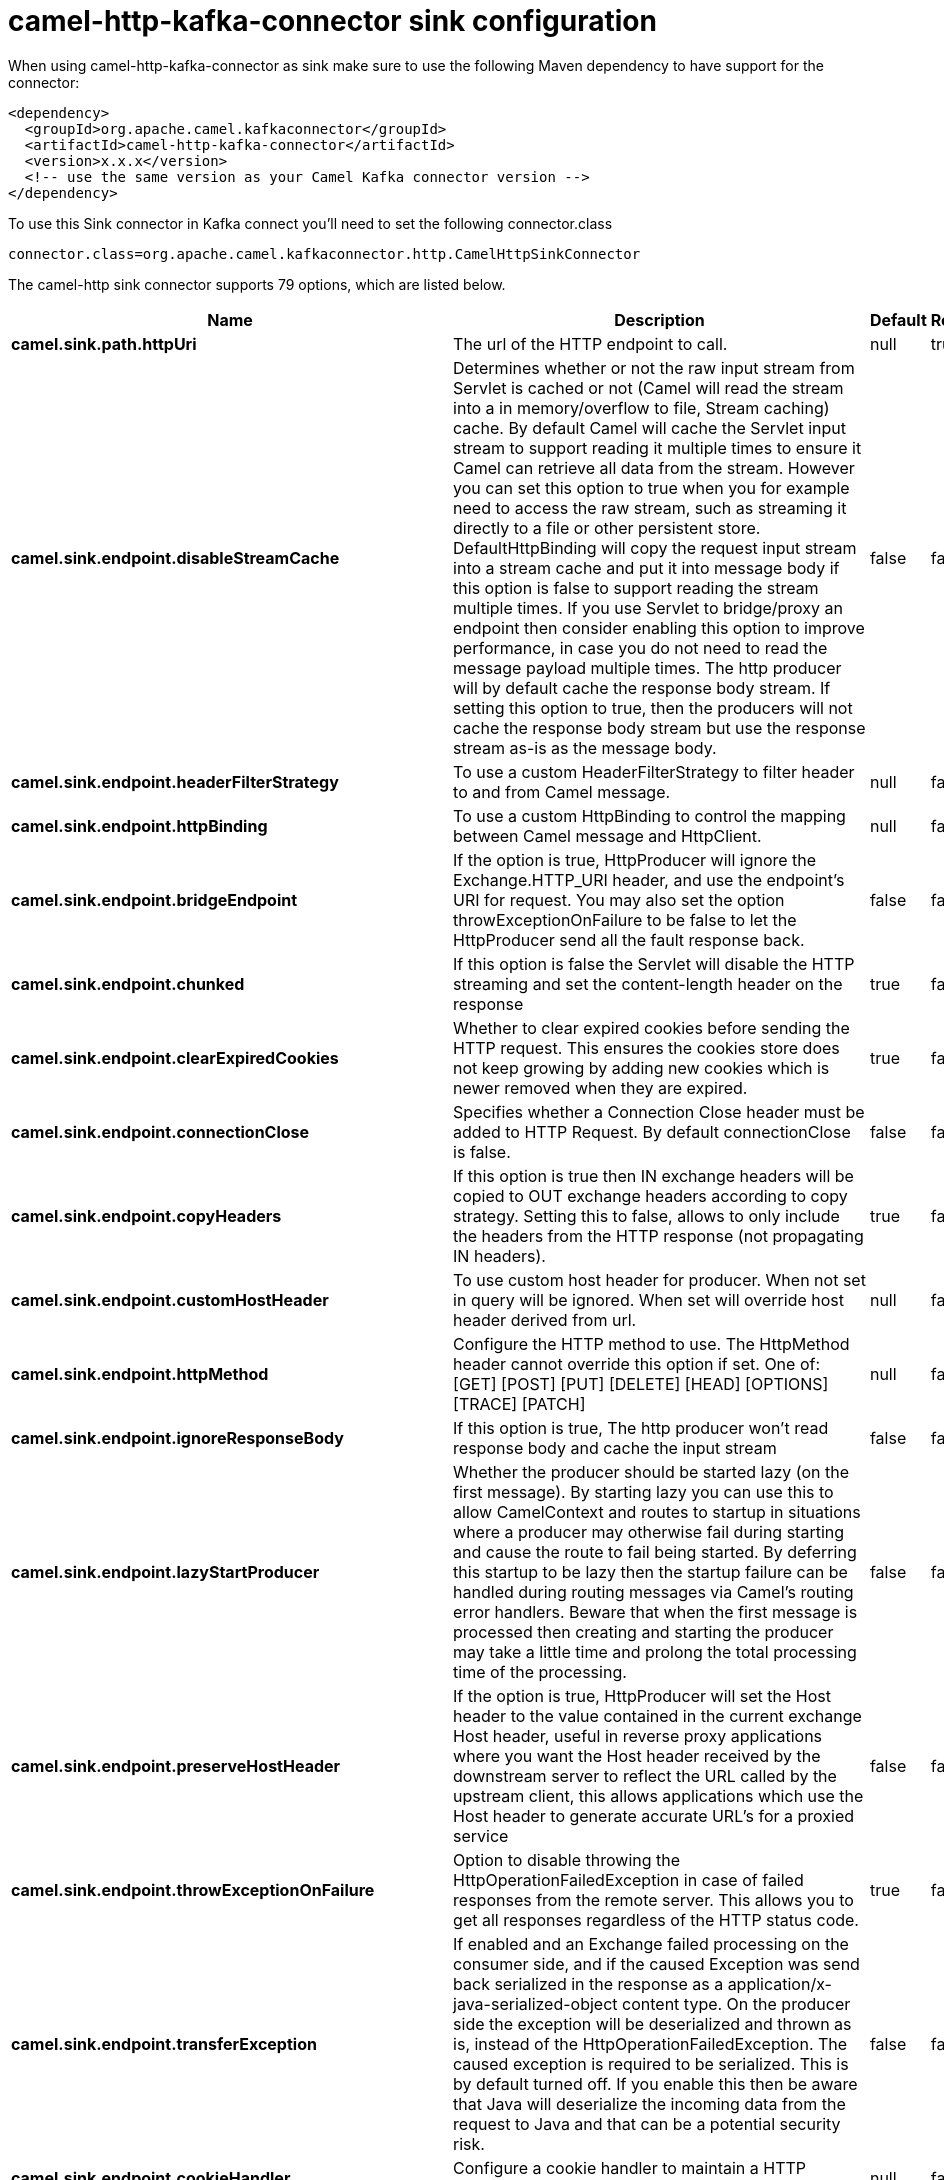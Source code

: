 // kafka-connector options: START
[[camel-http-kafka-connector-sink]]
= camel-http-kafka-connector sink configuration

When using camel-http-kafka-connector as sink make sure to use the following Maven dependency to have support for the connector:

[source,xml]
----
<dependency>
  <groupId>org.apache.camel.kafkaconnector</groupId>
  <artifactId>camel-http-kafka-connector</artifactId>
  <version>x.x.x</version>
  <!-- use the same version as your Camel Kafka connector version -->
</dependency>
----

To use this Sink connector in Kafka connect you'll need to set the following connector.class

[source,java]
----
connector.class=org.apache.camel.kafkaconnector.http.CamelHttpSinkConnector
----


The camel-http sink connector supports 79 options, which are listed below.



[width="100%",cols="2,5,^1,1,1",options="header"]
|===
| Name | Description | Default | Required | Priority
| *camel.sink.path.httpUri* | The url of the HTTP endpoint to call. | null | true | HIGH
| *camel.sink.endpoint.disableStreamCache* | Determines whether or not the raw input stream from Servlet is cached or not (Camel will read the stream into a in memory/overflow to file, Stream caching) cache. By default Camel will cache the Servlet input stream to support reading it multiple times to ensure it Camel can retrieve all data from the stream. However you can set this option to true when you for example need to access the raw stream, such as streaming it directly to a file or other persistent store. DefaultHttpBinding will copy the request input stream into a stream cache and put it into message body if this option is false to support reading the stream multiple times. If you use Servlet to bridge/proxy an endpoint then consider enabling this option to improve performance, in case you do not need to read the message payload multiple times. The http producer will by default cache the response body stream. If setting this option to true, then the producers will not cache the response body stream but use the response stream as-is as the message body. | false | false | MEDIUM
| *camel.sink.endpoint.headerFilterStrategy* | To use a custom HeaderFilterStrategy to filter header to and from Camel message. | null | false | MEDIUM
| *camel.sink.endpoint.httpBinding* | To use a custom HttpBinding to control the mapping between Camel message and HttpClient. | null | false | MEDIUM
| *camel.sink.endpoint.bridgeEndpoint* | If the option is true, HttpProducer will ignore the Exchange.HTTP_URI header, and use the endpoint's URI for request. You may also set the option throwExceptionOnFailure to be false to let the HttpProducer send all the fault response back. | false | false | MEDIUM
| *camel.sink.endpoint.chunked* | If this option is false the Servlet will disable the HTTP streaming and set the content-length header on the response | true | false | MEDIUM
| *camel.sink.endpoint.clearExpiredCookies* | Whether to clear expired cookies before sending the HTTP request. This ensures the cookies store does not keep growing by adding new cookies which is newer removed when they are expired. | true | false | MEDIUM
| *camel.sink.endpoint.connectionClose* | Specifies whether a Connection Close header must be added to HTTP Request. By default connectionClose is false. | false | false | MEDIUM
| *camel.sink.endpoint.copyHeaders* | If this option is true then IN exchange headers will be copied to OUT exchange headers according to copy strategy. Setting this to false, allows to only include the headers from the HTTP response (not propagating IN headers). | true | false | MEDIUM
| *camel.sink.endpoint.customHostHeader* | To use custom host header for producer. When not set in query will be ignored. When set will override host header derived from url. | null | false | MEDIUM
| *camel.sink.endpoint.httpMethod* | Configure the HTTP method to use. The HttpMethod header cannot override this option if set. One of: [GET] [POST] [PUT] [DELETE] [HEAD] [OPTIONS] [TRACE] [PATCH] | null | false | MEDIUM
| *camel.sink.endpoint.ignoreResponseBody* | If this option is true, The http producer won't read response body and cache the input stream | false | false | MEDIUM
| *camel.sink.endpoint.lazyStartProducer* | Whether the producer should be started lazy (on the first message). By starting lazy you can use this to allow CamelContext and routes to startup in situations where a producer may otherwise fail during starting and cause the route to fail being started. By deferring this startup to be lazy then the startup failure can be handled during routing messages via Camel's routing error handlers. Beware that when the first message is processed then creating and starting the producer may take a little time and prolong the total processing time of the processing. | false | false | MEDIUM
| *camel.sink.endpoint.preserveHostHeader* | If the option is true, HttpProducer will set the Host header to the value contained in the current exchange Host header, useful in reverse proxy applications where you want the Host header received by the downstream server to reflect the URL called by the upstream client, this allows applications which use the Host header to generate accurate URL's for a proxied service | false | false | MEDIUM
| *camel.sink.endpoint.throwExceptionOnFailure* | Option to disable throwing the HttpOperationFailedException in case of failed responses from the remote server. This allows you to get all responses regardless of the HTTP status code. | true | false | MEDIUM
| *camel.sink.endpoint.transferException* | If enabled and an Exchange failed processing on the consumer side, and if the caused Exception was send back serialized in the response as a application/x-java-serialized-object content type. On the producer side the exception will be deserialized and thrown as is, instead of the HttpOperationFailedException. The caused exception is required to be serialized. This is by default turned off. If you enable this then be aware that Java will deserialize the incoming data from the request to Java and that can be a potential security risk. | false | false | MEDIUM
| *camel.sink.endpoint.cookieHandler* | Configure a cookie handler to maintain a HTTP session | null | false | MEDIUM
| *camel.sink.endpoint.cookieStore* | To use a custom CookieStore. By default the BasicCookieStore is used which is an in-memory only cookie store. Notice if bridgeEndpoint=true then the cookie store is forced to be a noop cookie store as cookie shouldn't be stored as we are just bridging (eg acting as a proxy). If a cookieHandler is set then the cookie store is also forced to be a noop cookie store as cookie handling is then performed by the cookieHandler. | null | false | MEDIUM
| *camel.sink.endpoint.deleteWithBody* | Whether the HTTP DELETE should include the message body or not. By default HTTP DELETE do not include any HTTP body. However in some rare cases users may need to be able to include the message body. | false | false | MEDIUM
| *camel.sink.endpoint.getWithBody* | Whether the HTTP GET should include the message body or not. By default HTTP GET do not include any HTTP body. However in some rare cases users may need to be able to include the message body. | false | false | MEDIUM
| *camel.sink.endpoint.okStatusCodeRange* | The status codes which are considered a success response. The values are inclusive. Multiple ranges can be defined, separated by comma, e.g. 200-204,209,301-304. Each range must be a single number or from-to with the dash included. | "200-299" | false | MEDIUM
| *camel.sink.endpoint.clientBuilder* | Provide access to the http client request parameters used on new RequestConfig instances used by producers or consumers of this endpoint. | null | false | MEDIUM
| *camel.sink.endpoint.clientConnectionManager* | To use a custom HttpClientConnectionManager to manage connections | null | false | MEDIUM
| *camel.sink.endpoint.connectionsPerRoute* | The maximum number of connections per route. | 20 | false | MEDIUM
| *camel.sink.endpoint.httpClient* | Sets a custom HttpClient to be used by the producer | null | false | MEDIUM
| *camel.sink.endpoint.httpClientConfigurer* | Register a custom configuration strategy for new HttpClient instances created by producers or consumers such as to configure authentication mechanisms etc. | null | false | MEDIUM
| *camel.sink.endpoint.httpClientOptions* | To configure the HttpClient using the key/values from the Map. | null | false | MEDIUM
| *camel.sink.endpoint.httpContext* | To use a custom HttpContext instance | null | false | MEDIUM
| *camel.sink.endpoint.mapHttpMessageBody* | If this option is true then IN exchange Body of the exchange will be mapped to HTTP body. Setting this to false will avoid the HTTP mapping. | true | false | MEDIUM
| *camel.sink.endpoint.mapHttpMessageFormUrlEncoded Body* | If this option is true then IN exchange Form Encoded body of the exchange will be mapped to HTTP. Setting this to false will avoid the HTTP Form Encoded body mapping. | true | false | MEDIUM
| *camel.sink.endpoint.mapHttpMessageHeaders* | If this option is true then IN exchange Headers of the exchange will be mapped to HTTP headers. Setting this to false will avoid the HTTP Headers mapping. | true | false | MEDIUM
| *camel.sink.endpoint.maxTotalConnections* | The maximum number of connections. | 200 | false | MEDIUM
| *camel.sink.endpoint.synchronous* | Sets whether synchronous processing should be strictly used, or Camel is allowed to use asynchronous processing (if supported). | false | false | MEDIUM
| *camel.sink.endpoint.useSystemProperties* | To use System Properties as fallback for configuration | false | false | MEDIUM
| *camel.sink.endpoint.proxyAuthDomain* | Proxy authentication domain to use with NTML | null | false | MEDIUM
| *camel.sink.endpoint.proxyAuthHost* | Proxy authentication host | null | false | MEDIUM
| *camel.sink.endpoint.proxyAuthMethod* | Proxy authentication method to use One of: [Basic] [Digest] [NTLM] | null | false | MEDIUM
| *camel.sink.endpoint.proxyAuthNtHost* | Proxy authentication domain (workstation name) to use with NTML | null | false | MEDIUM
| *camel.sink.endpoint.proxyAuthPassword* | Proxy authentication password | null | false | MEDIUM
| *camel.sink.endpoint.proxyAuthPort* | Proxy authentication port | null | false | MEDIUM
| *camel.sink.endpoint.proxyAuthScheme* | Proxy authentication scheme to use One of: [http] [https] | null | false | MEDIUM
| *camel.sink.endpoint.proxyAuthUsername* | Proxy authentication username | null | false | MEDIUM
| *camel.sink.endpoint.proxyHost* | Proxy hostname to use | null | false | MEDIUM
| *camel.sink.endpoint.proxyPort* | Proxy port to use | null | false | MEDIUM
| *camel.sink.endpoint.authDomain* | Authentication domain to use with NTML | null | false | MEDIUM
| *camel.sink.endpoint.authenticationPreemptive* | If this option is true, camel-http sends preemptive basic authentication to the server. | false | false | MEDIUM
| *camel.sink.endpoint.authHost* | Authentication host to use with NTML | null | false | MEDIUM
| *camel.sink.endpoint.authMethod* | Authentication methods allowed to use as a comma separated list of values Basic, Digest or NTLM. | null | false | MEDIUM
| *camel.sink.endpoint.authMethodPriority* | Which authentication method to prioritize to use, either as Basic, Digest or NTLM. One of: [Basic] [Digest] [NTLM] | null | false | MEDIUM
| *camel.sink.endpoint.authPassword* | Authentication password | null | false | MEDIUM
| *camel.sink.endpoint.authUsername* | Authentication username | null | false | MEDIUM
| *camel.sink.endpoint.sslContextParameters* | To configure security using SSLContextParameters. Important: Only one instance of org.apache.camel.util.jsse.SSLContextParameters is supported per HttpComponent. If you need to use 2 or more different instances, you need to define a new HttpComponent per instance you need. | null | false | MEDIUM
| *camel.sink.endpoint.x509HostnameVerifier* | To use a custom X509HostnameVerifier such as DefaultHostnameVerifier or NoopHostnameVerifier | null | false | MEDIUM
| *camel.component.http.cookieStore* | To use a custom org.apache.http.client.CookieStore. By default the org.apache.http.impl.client.BasicCookieStore is used which is an in-memory only cookie store. Notice if bridgeEndpoint=true then the cookie store is forced to be a noop cookie store as cookie shouldn't be stored as we are just bridging (eg acting as a proxy). | null | false | MEDIUM
| *camel.component.http.lazyStartProducer* | Whether the producer should be started lazy (on the first message). By starting lazy you can use this to allow CamelContext and routes to startup in situations where a producer may otherwise fail during starting and cause the route to fail being started. By deferring this startup to be lazy then the startup failure can be handled during routing messages via Camel's routing error handlers. Beware that when the first message is processed then creating and starting the producer may take a little time and prolong the total processing time of the processing. | false | false | MEDIUM
| *camel.component.http.allowJavaSerializedObject* | Whether to allow java serialization when a request uses context-type=application/x-java-serialized-object. This is by default turned off. If you enable this then be aware that Java will deserialize the incoming data from the request to Java and that can be a potential security risk. | false | false | MEDIUM
| *camel.component.http.autowiredEnabled* | Whether autowiring is enabled. This is used for automatic autowiring options (the option must be marked as autowired) by looking up in the registry to find if there is a single instance of matching type, which then gets configured on the component. This can be used for automatic configuring JDBC data sources, JMS connection factories, AWS Clients, etc. | true | false | MEDIUM
| *camel.component.http.clientConnectionManager* | To use a custom and shared HttpClientConnectionManager to manage connections. If this has been configured then this is always used for all endpoints created by this component. | null | false | MEDIUM
| *camel.component.http.connectionsPerRoute* | The maximum number of connections per route. | 20 | false | MEDIUM
| *camel.component.http.connectionTimeToLive* | The time for connection to live, the time unit is millisecond, the default value is always keep alive. | null | false | MEDIUM
| *camel.component.http.httpBinding* | To use a custom HttpBinding to control the mapping between Camel message and HttpClient. | null | false | MEDIUM
| *camel.component.http.httpClientConfigurer* | To use the custom HttpClientConfigurer to perform configuration of the HttpClient that will be used. | null | false | MEDIUM
| *camel.component.http.httpConfiguration* | To use the shared HttpConfiguration as base configuration. | null | false | MEDIUM
| *camel.component.http.httpContext* | To use a custom org.apache.http.protocol.HttpContext when executing requests. | null | false | MEDIUM
| *camel.component.http.maxTotalConnections* | The maximum number of connections. | 200 | false | MEDIUM
| *camel.component.http.headerFilterStrategy* | To use a custom org.apache.camel.spi.HeaderFilterStrategy to filter header to and from Camel message. | null | false | MEDIUM
| *camel.component.http.proxyAuthDomain* | Proxy authentication domain to use | null | false | MEDIUM
| *camel.component.http.proxyAuthHost* | Proxy authentication host | null | false | MEDIUM
| *camel.component.http.proxyAuthMethod* | Proxy authentication method to use One of: [Basic] [Digest] [NTLM] | null | false | MEDIUM
| *camel.component.http.proxyAuthNtHost* | Proxy authentication domain (workstation name) to use with NTML | null | false | MEDIUM
| *camel.component.http.proxyAuthPassword* | Proxy authentication password | null | false | MEDIUM
| *camel.component.http.proxyAuthPort* | Proxy authentication port | null | false | MEDIUM
| *camel.component.http.proxyAuthUsername* | Proxy authentication username | null | false | MEDIUM
| *camel.component.http.sslContextParameters* | To configure security using SSLContextParameters. Important: Only one instance of org.apache.camel.support.jsse.SSLContextParameters is supported per HttpComponent. If you need to use 2 or more different instances, you need to define a new HttpComponent per instance you need. | null | false | MEDIUM
| *camel.component.http.useGlobalSslContextParameters* | Enable usage of global SSL context parameters. | false | false | MEDIUM
| *camel.component.http.x509HostnameVerifier* | To use a custom X509HostnameVerifier such as DefaultHostnameVerifier or NoopHostnameVerifier. | null | false | MEDIUM
| *camel.component.http.connectionRequestTimeout* | The timeout in milliseconds used when requesting a connection from the connection manager. A timeout value of zero is interpreted as an infinite timeout. A timeout value of zero is interpreted as an infinite timeout. A negative value is interpreted as undefined (system default). | -1 | false | MEDIUM
| *camel.component.http.connectTimeout* | Determines the timeout in milliseconds until a connection is established. A timeout value of zero is interpreted as an infinite timeout. A timeout value of zero is interpreted as an infinite timeout. A negative value is interpreted as undefined (system default). | -1 | false | MEDIUM
| *camel.component.http.socketTimeout* | Defines the socket timeout in milliseconds, which is the timeout for waiting for data or, put differently, a maximum period inactivity between two consecutive data packets). A timeout value of zero is interpreted as an infinite timeout. A negative value is interpreted as undefined (system default). | -1 | false | MEDIUM
|===



The camel-http sink connector has no converters out of the box.





The camel-http sink connector has no transforms out of the box.





The camel-http sink connector has no aggregation strategies out of the box.
// kafka-connector options: END
